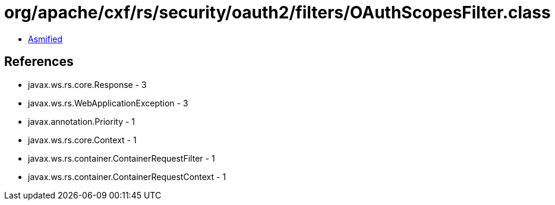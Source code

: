 = org/apache/cxf/rs/security/oauth2/filters/OAuthScopesFilter.class

 - link:OAuthScopesFilter-asmified.java[Asmified]

== References

 - javax.ws.rs.core.Response - 3
 - javax.ws.rs.WebApplicationException - 3
 - javax.annotation.Priority - 1
 - javax.ws.rs.core.Context - 1
 - javax.ws.rs.container.ContainerRequestFilter - 1
 - javax.ws.rs.container.ContainerRequestContext - 1
